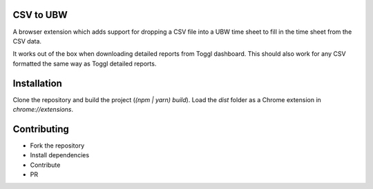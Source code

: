 CSV to UBW
----------

A browser extension which adds support for dropping a CSV file
into a UBW time sheet to fill in the time sheet from the CSV data.

It works out of the box when downloading detailed reports from Toggl dashboard. This should also work for any CSV formatted the same way as Toggl detailed reports.

Installation
------------

Clone the repository and build the project (`(npm | yarn) build`). Load the `dist` folder as a Chrome extension in `chrome://extensions`.

Contributing
------------

* Fork the repository
* Install dependencies
* Contribute
* PR
